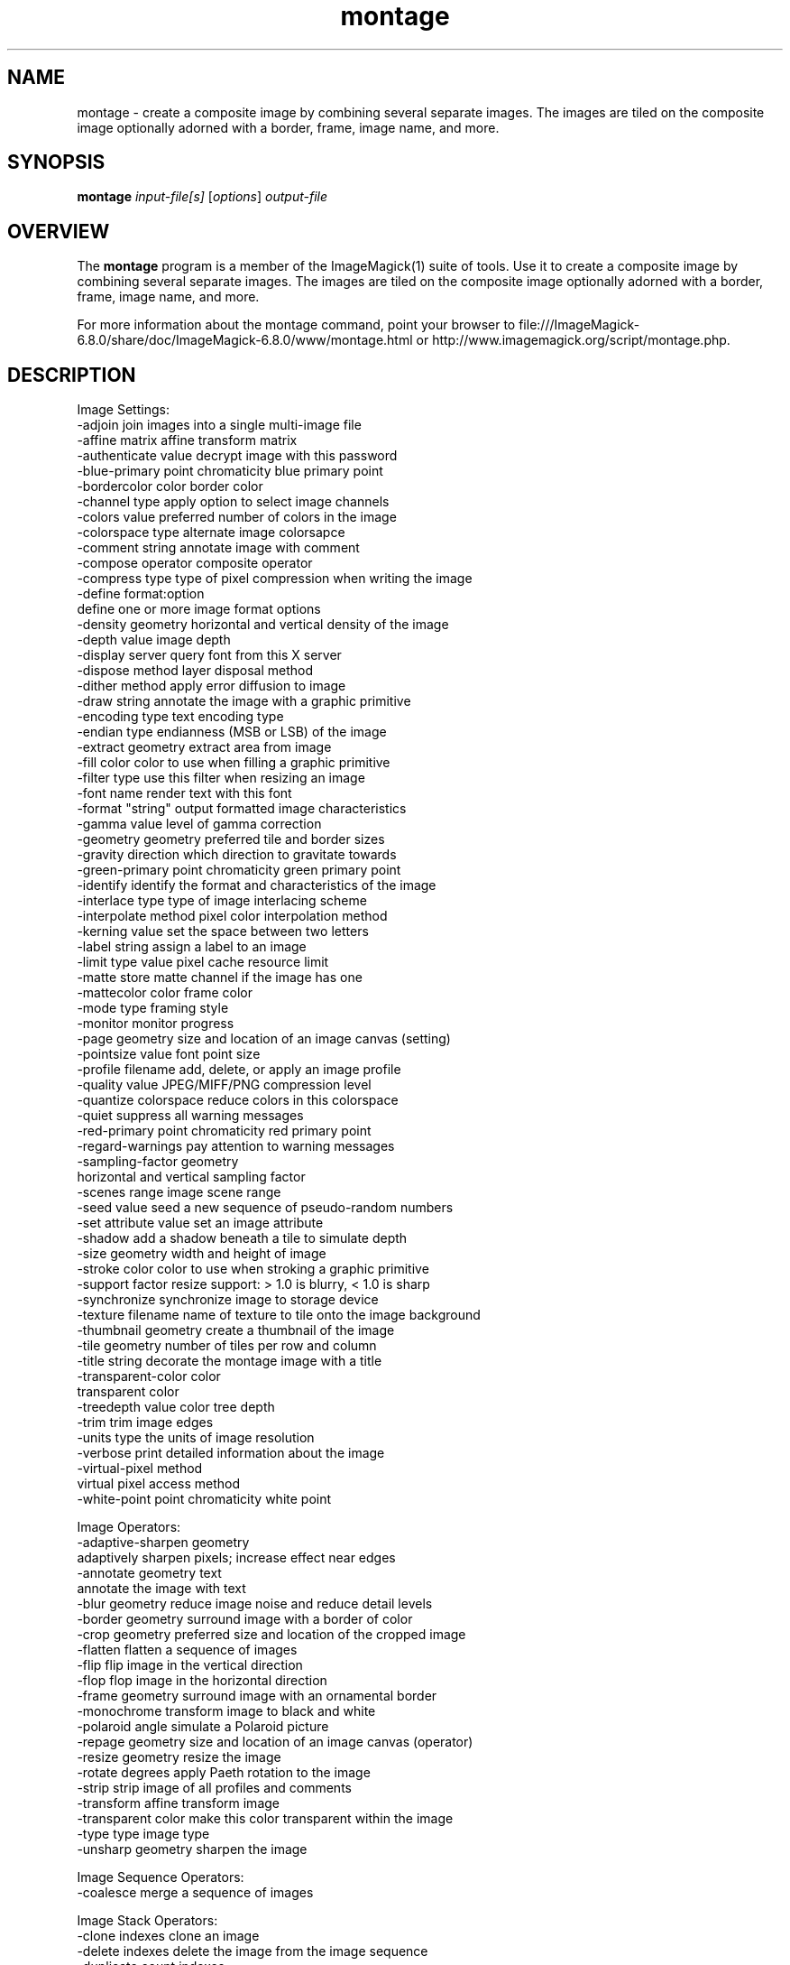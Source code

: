 .TH montage 1 "Date: 2009/01/10 01:00:00" "ImageMagick"
.SH NAME
montage \- create a composite image by combining several separate images. The images are tiled on the composite image optionally adorned with a border, frame, image name, and more.
.SH SYNOPSIS
.TP
\fBmontage\fP \fIinput-file[s]\fP [\fIoptions\fP] \fIoutput-file\fP
.SH OVERVIEW
The \fBmontage\fP program is a member of the ImageMagick(1) suite of tools.  Use it to create a composite image by combining several separate images. The images are tiled on the composite image optionally adorned with a border, frame, image name, and more.

For more information about the montage command, point your browser to file:///ImageMagick-6.8.0/share/doc/ImageMagick-6.8.0/www/montage.html or http://www.imagemagick.org/script/montage.php.
.SH DESCRIPTION
Image Settings:
  \-adjoin              join images into a single multi-image file
  \-affine matrix       affine transform matrix
  \-authenticate value  decrypt image with this password
  \-blue-primary point  chromaticity blue primary point
  \-bordercolor color   border color
  \-channel type        apply option to select image channels
  \-colors value        preferred number of colors in the image
  \-colorspace type     alternate image colorsapce
  \-comment string      annotate image with comment
  \-compose operator    composite operator
  \-compress type       type of pixel compression when writing the image
  \-define format:option
                       define one or more image format options
  \-density geometry    horizontal and vertical density of the image
  \-depth value         image depth
  \-display server      query font from this X server
  \-dispose method      layer disposal method
  \-dither method       apply error diffusion to image
  \-draw string         annotate the image with a graphic primitive
  \-encoding type       text encoding type
  \-endian type         endianness (MSB or LSB) of the image
  \-extract geometry    extract area from image
  \-fill color          color to use when filling a graphic primitive
  \-filter type         use this filter when resizing an image
  \-font name           render text with this font
  \-format "string"     output formatted image characteristics
  \-gamma value         level of gamma correction
  \-geometry geometry   preferred tile and border sizes
  \-gravity direction   which direction to gravitate towards
  \-green-primary point chromaticity green primary point
  \-identify            identify the format and characteristics of the image
  \-interlace type      type of image interlacing scheme
  \-interpolate method  pixel color interpolation method
  \-kerning value       set the space between two letters
  \-label string        assign a label to an image
  \-limit type value    pixel cache resource limit
  \-matte               store matte channel if the image has one
  \-mattecolor color    frame color
  \-mode type           framing style
  \-monitor             monitor progress
  \-page geometry       size and location of an image canvas (setting)
  \-pointsize value     font point size
  \-profile filename    add, delete, or apply an image profile
  \-quality value       JPEG/MIFF/PNG compression level
  \-quantize colorspace reduce colors in this colorspace
  \-quiet               suppress all warning messages
  \-red-primary point   chromaticity red primary point
  \-regard-warnings     pay attention to warning messages
  \-sampling-factor geometry
                       horizontal and vertical sampling factor
  \-scenes range        image scene range
  \-seed value          seed a new sequence of pseudo-random numbers
  \-set attribute value set an image attribute
  \-shadow              add a shadow beneath a tile to simulate depth
  \-size geometry       width and height of image
  \-stroke color        color to use when stroking a graphic primitive
  \-support factor      resize support: > 1.0 is blurry, < 1.0 is sharp
  \-synchronize         synchronize image to storage device
  \-texture filename    name of texture to tile onto the image background
  \-thumbnail geometry  create a thumbnail of the image
  \-tile geometry       number of tiles per row and column
  \-title string        decorate the montage image with a title
  \-transparent-color color
                       transparent color
  \-treedepth value     color tree depth
  \-trim                trim image edges
  \-units type          the units of image resolution
  \-verbose             print detailed information about the image
  \-virtual-pixel method
                       virtual pixel access method
  \-white-point point   chromaticity white point

Image Operators:
  \-adaptive-sharpen geometry
                       adaptively sharpen pixels; increase effect near edges
  \-annotate geometry text
                       annotate the image with text
  \-blur geometry      reduce image noise and reduce detail levels
  \-border geometry     surround image with a border of color
  \-crop geometry       preferred size and location of the cropped image
  \-flatten             flatten a sequence of images
  \-flip                flip image in the vertical direction
  \-flop                flop image in the horizontal direction
  \-frame geometry      surround image with an ornamental border
  \-monochrome          transform image to black and white
  \-polaroid angle      simulate a Polaroid picture
  \-repage geometry     size and location of an image canvas (operator)
  \-resize geometry     resize the image
  \-rotate degrees      apply Paeth rotation to the image
  \-strip               strip image of all profiles and comments
  \-transform           affine transform image
  \-transparent color   make this color transparent within the image
  \-type type           image type
  \-unsharp geometry    sharpen the image

Image Sequence Operators:
  \-coalesce            merge a sequence of images

Image Stack Operators:
  \-clone indexes       clone an image
  \-delete indexes      delete the image from the image sequence
  \-duplicate count,indexes
                        duplicate an image one or more times
  \-insert index        insert last image into the image sequence
  \-swap indexes        swap two images in the image sequence

Miscellaneous Options:
  \-debug events        display copious debugging information
  \-help                print program options
  \-log format          format of debugging information
  \-list type           print a list of supported option arguments
  \-version             print version information

In addition to those listed above, you can specify these standard X resources as command line options:  \-background, \-bordercolor, \-borderwidth, \-font, \-mattecolor, or \-title.

By default, the image format of `file' is determined by its magic number.  To specify a particular image format, precede the filename with an image format name and a colon (i.e. ps:image) or specify the image type as the filename suffix (i.e. image.ps).  Specify 'file' as '-' for standard input or output.
.SH SEE ALSO
ImageMagick(1)

.SH COPYRIGHT

\fBCopyright (C) 1999-2012 ImageMagick Studio LLC. Additional copyrights and licenses apply to this software, see file:///ImageMagick-6.8.0/share/doc/ImageMagick-6.8.0/www/license.html or http://www.imagemagick.org/script/license.php\fP

